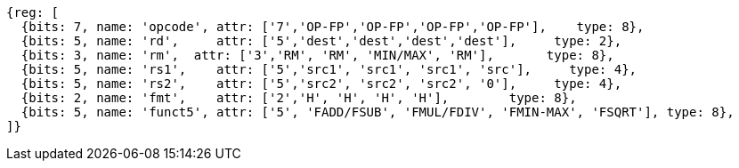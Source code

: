//## 12.6 Single-Precision Floating-Point Computational Instructions for ZFH Chapter

[wavedrom, ,svg]
....
{reg: [
  {bits: 7, name: 'opcode', attr: ['7','OP-FP','OP-FP','OP-FP','OP-FP'],    type: 8},
  {bits: 5, name: 'rd',     attr: ['5','dest','dest','dest','dest'],     type: 2},
  {bits: 3, name: 'rm',  attr: ['3','RM', 'RM', 'MIN/MAX', 'RM'],       type: 8},
  {bits: 5, name: 'rs1',    attr: ['5','src1', 'src1', 'src1', 'src'],     type: 4},
  {bits: 5, name: 'rs2',    attr: ['5','src2', 'src2', 'src2', '0'],     type: 4},
  {bits: 2, name: 'fmt',    attr: ['2','H', 'H', 'H', 'H'],        type: 8},
  {bits: 5, name: 'funct5', attr: ['5', 'FADD/FSUB', 'FMUL/FDIV', 'FMIN-MAX', 'FSQRT'], type: 8},
]}
....